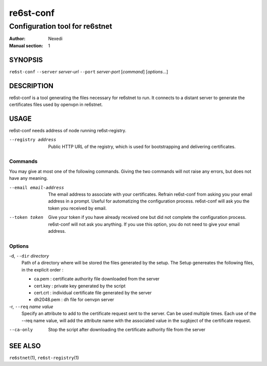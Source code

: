 ============
 re6st-conf
============

-------------------------------
Configuration tool for re6stnet
-------------------------------

:Author: Nexedi
:Manual section: 1

SYNOPSIS
========

``re6st-conf`` ``--server`` `server-url` ``--port`` `server-port` [`command`] 
[`options`...]

DESCRIPTION
===========

re6st-conf is a tool generating the files necessary for re6stnet to run. It
connects to a distant server to generate the certificates files used by openvpn
in re6stnet.

USAGE
=====

re6st-conf needs address of node running re6st-registry.

--registry address
             Public HTTP URL of the registry, which is used for bootstrapping
             and delivering certificates.

Commands
--------

You may give at most one of the following commands. Giving the two commands
will not raise any errors, but does not have any meaning.

--email email-address
            The email address to associate with your certificates. Refrain
            re6st-conf from asking you your email address in a prompt. Useful
            for automatizing the configuration process.
            re6st-conf will ask you the token you received by email.

--token token
            Give your token if you have already received one but did not
            complete the configuration process. re6st-conf will not ask you
            anything. If you use this option, you do not need to give your
            email address.

Options
-------

-d, ``--dir`` `directory`
            Path of a directory where will be stored the files generated by the
            setup. The Setup genereates the following files, in the explicit
            order :

            - ca.pem : certificate authority file downloaded from the server
            - cert.key : private key generated by the script
            - cert.crt : individual certificate file generated by the server
            - dh2048.pem : dh file for oenvpn server

-r, ``--req`` `name` `value`
            Specify an attribute to add to the certificate request sent to the
            server. Can be used multiple times.
            Each use of the --req name value, will add the attribute name with
            the associated value in the sugbject of the certificate request.

--ca-only
            Stop the script after downloading the certificate authority file
            from the server

SEE ALSO
========

``re6stnet``\ (1), ``re6st-registry``\ (1)
